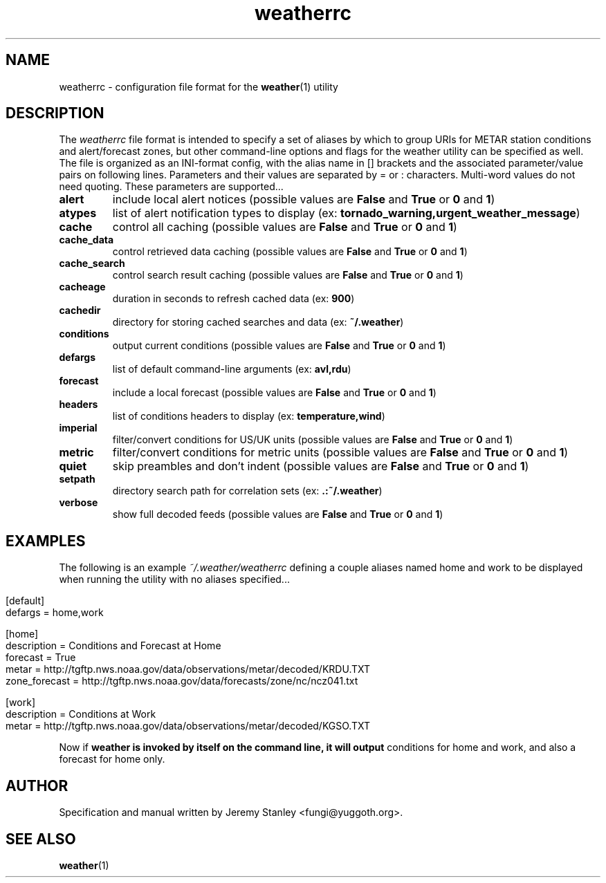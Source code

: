 .TH weatherrc 5 "2020\-08\-23" "2.4.1" \" -*- nroff -*-
\" Copyright (c) 2006-2020 Jeremy Stanley <fungi@yuggoth.org>.
\" Permission to use, copy, modify, and distribute this software is
\" granted under terms provided in the LICENSE file distributed with
\" this software.
.SH NAME
weatherrc \- configuration file format for the
.BR weather (1)
utility
.SH DESCRIPTION
.
The \fIweatherrc\fR file format is intended to specify a set of aliases
by which to group URIs for METAR station conditions and alert/forecast
zones, but other command-line options and flags for the weather utility
can be specified as well.
.
The file is organized as an INI-format config, with the alias name in []
brackets and the associated parameter/value pairs on following lines.
.
Parameters and their values are separated by = or : characters.
.
Multi-word values do not need quoting.
.
These parameters are supported...
.TP
.B alert
include local alert notices (possible values are
.BR False " and " True " or " 0 " and " 1 )
.TP
.B atypes
list of alert notification types to display (ex:
.BR tornado_warning,urgent_weather_message )
.TP
.B cache
control all caching (possible values are
.BR False " and " True " or " 0 " and " 1 )
.TP
.B cache_data
control retrieved data caching (possible values are
.BR False " and " True " or " 0 " and " 1 )
.TP
.B cache_search
control search result caching (possible values are
.BR False " and " True " or " 0 " and " 1 )
.TP
.B cacheage
duration in seconds to refresh cached data (ex:
.BR 900 )
.TP
.B cachedir
directory for storing cached searches and data (ex:
.BR ~/.weather )
.TP
.B conditions
output current conditions (possible values are
.BR False " and " True " or " 0 " and " 1 )
.TP
.B defargs
list of default command-line arguments (ex:
.BR avl,rdu )
.TP
.B forecast
include a local forecast (possible values are
.BR False " and " True " or " 0 " and " 1 )
.TP
.B headers
list of conditions headers to display (ex:
.BR temperature,wind )
.TP
.B imperial
filter/convert conditions for US/UK units (possible values are
.BR False " and " True " or " 0 " and " 1 )
.TP
.B metric
filter/convert conditions for metric units (possible values are
.BR False " and " True " or " 0 " and " 1 )
.TP
.B quiet
skip preambles and don't indent (possible values are
.BR False " and " True " or " 0 " and " 1 )
.TP
.B setpath
directory search path for correlation sets (ex:
.BR .:~/.weather )
.TP
.B verbose
show full decoded feeds (possible values are
.BR False " and " True " or " 0 " and " 1 )
.SH EXAMPLES
The following is an example \fI~/.weather/weatherrc\fR defining a couple
aliases named home and work to be displayed when running the utility
with no aliases specified...
.P
.in 0
.nf
[default]
defargs = home,work

[home]
description = Conditions and Forecast at Home
forecast = True
metar = http://tgftp.nws.noaa.gov/data/observations/metar/decoded/KRDU.TXT
zone_forecast = http://tgftp.nws.noaa.gov/data/forecasts/zone/nc/ncz041.txt

[work]
description = Conditions at Work
metar = http://tgftp.nws.noaa.gov/data/observations/metar/decoded/KGSO.TXT
.fi
.P
Now if
.B weather is invoked by itself on the command line, it will output
conditions for home and work, and also a forecast for home only.
.SH AUTHOR
Specification and manual written by Jeremy Stanley <fungi@yuggoth.org>.
.SH SEE ALSO
.BR weather (1)

